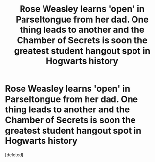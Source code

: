 #+TITLE: Rose Weasley learns 'open' in Parseltongue from her dad. One thing leads to another and the Chamber of Secrets is soon the greatest student hangout spot in Hogwarts history

* Rose Weasley learns 'open' in Parseltongue from her dad. One thing leads to another and the Chamber of Secrets is soon the greatest student hangout spot in Hogwarts history
:PROPERTIES:
:Score: 1
:DateUnix: 1609190601.0
:DateShort: 2020-Dec-29
:FlairText: Prompt
:END:
[deleted]

